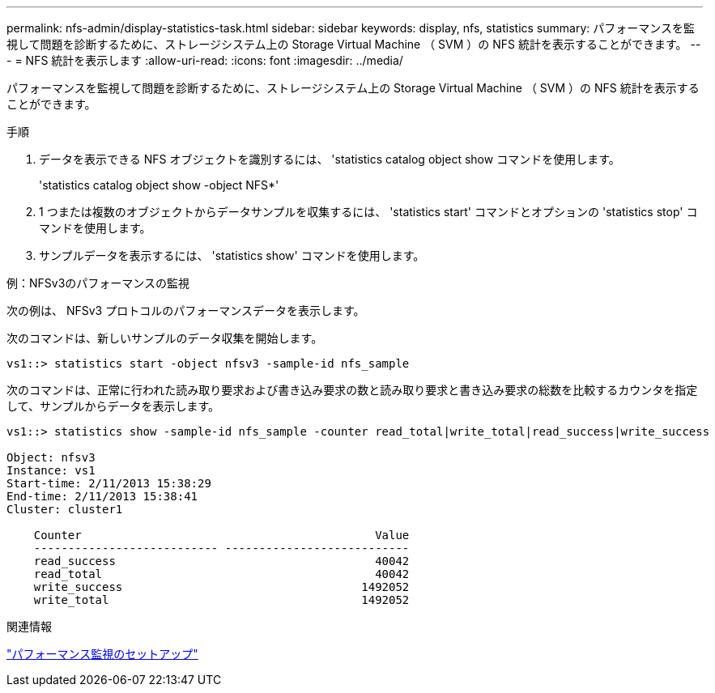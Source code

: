 ---
permalink: nfs-admin/display-statistics-task.html 
sidebar: sidebar 
keywords: display, nfs, statistics 
summary: パフォーマンスを監視して問題を診断するために、ストレージシステム上の Storage Virtual Machine （ SVM ）の NFS 統計を表示することができます。 
---
= NFS 統計を表示します
:allow-uri-read: 
:icons: font
:imagesdir: ../media/


[role="lead"]
パフォーマンスを監視して問題を診断するために、ストレージシステム上の Storage Virtual Machine （ SVM ）の NFS 統計を表示することができます。

.手順
. データを表示できる NFS オブジェクトを識別するには、 'statistics catalog object show コマンドを使用します。
+
'statistics catalog object show -object NFS*'

. 1 つまたは複数のオブジェクトからデータサンプルを収集するには、 'statistics start' コマンドとオプションの 'statistics stop' コマンドを使用します。
. サンプルデータを表示するには、 'statistics show' コマンドを使用します。


.例：NFSv3のパフォーマンスの監視
次の例は、 NFSv3 プロトコルのパフォーマンスデータを表示します。

次のコマンドは、新しいサンプルのデータ収集を開始します。

[listing]
----
vs1::> statistics start -object nfsv3 -sample-id nfs_sample
----
次のコマンドは、正常に行われた読み取り要求および書き込み要求の数と読み取り要求と書き込み要求の総数を比較するカウンタを指定して、サンプルからデータを表示します。

[listing]
----

vs1::> statistics show -sample-id nfs_sample -counter read_total|write_total|read_success|write_success

Object: nfsv3
Instance: vs1
Start-time: 2/11/2013 15:38:29
End-time: 2/11/2013 15:38:41
Cluster: cluster1

    Counter                                           Value
    --------------------------- ---------------------------
    read_success                                      40042
    read_total                                        40042
    write_success                                   1492052
    write_total                                     1492052
----
.関連情報
link:../performance-config/index.html["パフォーマンス監視のセットアップ"]
